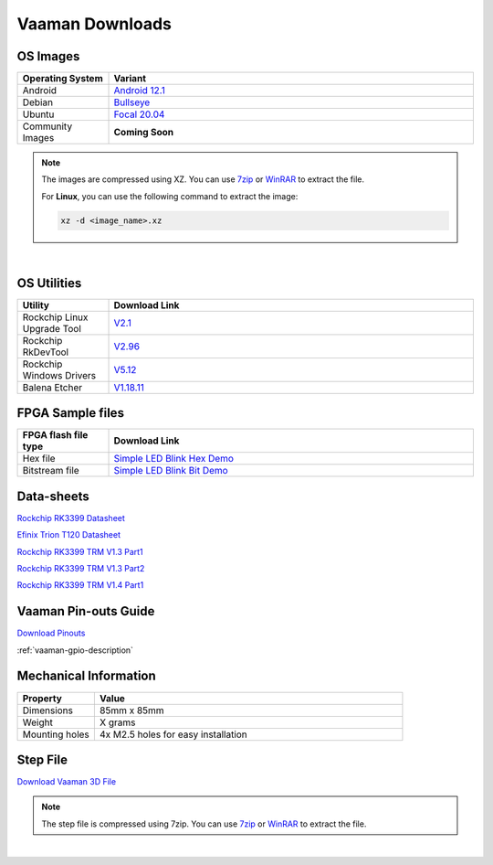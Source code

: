 .. _downloads:

Vaaman Downloads
================

OS Images
^^^^^^^^^
.. list-table::
    :widths: 25 100
    :header-rows: 1

    * - **Operating System**
      - **Variant**

    * - Android
      - `Android 12.1 <http://24.199.117.173/linux-system-images/vaaman/android/>`_

    * - Debian
      - `Bullseye <http://24.199.117.173/linux-system-images/vaaman/debian>`_

    * - Ubuntu
      - `Focal 20.04 <http://24.199.117.173/linux-system-images/vaaman/ubuntu>`_

    * - Community Images
      - **Coming Soon**

.. note::
    The images are compressed using XZ. You can use `7zip <https://www.7-zip.org/>`_ or `WinRAR <https://www.win-rar.com/>`_ to extract the file.

    For **Linux**, you can use the following command to extract the image:

    .. code-block:: console

       xz -d <image_name>.xz

|

.. seealso::
   How to flash the image to the board: :doc:`Flashing the image <vaaman-linux/linux-usage-guide/rockchip-develop-guide>`

   :doc:`Vaaman Linux Start Guide <vaaman-linux/linux-usage-guide/linux-start-guide>`

OS Utilities
^^^^^^^^^^^^

.. list-table::
    :widths: 25 100
    :header-rows: 1

    * - **Utility**
      - **Download Link**

    * - Rockchip Linux Upgrade Tool
      - `V2.1 <https://github.com/vicharak-in/Linux_Upgrade_Tool>`_

    * - Rockchip RkDevTool
      - `V2.96 <https://github.com/vicharak-in/rockchip-tools/blob/master/windows/RKDevTool_Release_v2.96.zip>`_

    * - Rockchip Windows Drivers
      - `V5.12 <https://github.com/vicharak-in/rockchip-tools/blob/master/windows/DriverAssitant_v5.12.zip>`_

    * - Balena Etcher
      - `V1.18.11 <https://github.com/balena-io/etcher/releases/tag/v1.18.11>`_

FPGA Sample files
^^^^^^^^^^^^^^^^^

.. list-table::
    :widths: 25 100
    :header-rows: 1

    * - **FPGA flash file type**
      - **Download Link**

    * - Hex file
      - `Simple LED Blink Hex Demo <_static/files/sample_led_blink_t120_demo_hex.zip>`_

    * - Bitstream file
      - `Simple LED Blink Bit Demo <_static/files/sample_led_blink_t120_demo_bit.zip>`_

Data-sheets
^^^^^^^^^^^
`Rockchip RK3399 Datasheet <https://www.rockchip.fr/RK3399%20datasheet%20V1.8.pdf>`_

`Efinix Trion T120 Datasheet <https://www.efinixinc.com/docs/trion120-ds-v3.4.pdf>`_

`Rockchip RK3399 TRM V1.3 Part1 <https://rockchip.fr/Rockchip%20RK3399%20TRM%20V1.3%20Part1.pdf>`_

`Rockchip RK3399 TRM V1.3 Part2 <https://rockchip.fr/Rockchip%20RK3399%20TRM%20V1.3%20Part2.pdf>`_

`Rockchip RK3399 TRM V1.4 Part1 <https://opensource.rock-chips.com/images/e/ee/Rockchip_RK3399TRM_V1.4_Part1-20170408.pdf>`_


Vaaman Pin-outs Guide
^^^^^^^^^^^^^^^^^^^^^
`Download Pinouts <_static/files/Vaaman0.3_Pinout_Guide_Rev0.2.pdf>`_

:ref:`vaaman-gpio-description`

Mechanical Information
^^^^^^^^^^^^^^^^^^^^^^

.. list-table::
    :widths: 25 100
    :header-rows: 1

    * - **Property**
      - **Value**

    * - Dimensions
      - 85mm x 85mm

    * - Weight
      - X grams

    * - Mounting holes
      - 4x M2.5 holes for easy installation

Step File
^^^^^^^^^
`Download Vaaman 3D File <_static/files/Vaaman_3D_file_V0.3.step.7z>`_

.. note::
   The step file is compressed using 7zip. You can use `7zip <https://www.7-zip.org/>`_ or `WinRAR <https://www.win-rar.com/>`_ to extract the file.

|

.. seealso::
   How to :ref:`Contribute to Vaaman <contributing>`

   :ref:`Frequently asked questions <faq>`

   :ref:`Vaaman FPGA Programming <vaaman-fpga>`
